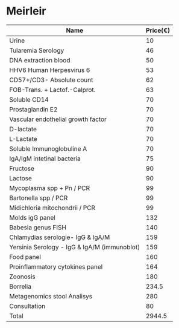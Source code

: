 # * Tests
# ** sleep study
# ** qEEG
# ** TTT
# ** CPET
#    VO2max and maximal ventilation
# ** 2 day CPET
# *** Staci Stevens
#     Doing the 2-day test also gives you useful data that you can use to
#     help you pace by wearing a hear rate monitor to warn you with an
#     audible alarm when you go over your test-measured heart rate at the
#     anaerobic threshold.
#     Some ME patients' HR at AT can drop as much as 50% on Day 2. So, it's
#     the Day 2 HR measure that you want to go by every day.
# ** blood volume
# ** whole body potassium scan


* Meirleir

| Name                                         |Price(€)|
|----------------------------------------------+--------|
| Urine                                        |     10 |
| Tularemia Serology                           |     46 |
| DNA extraction blood                         |     50 |
| HHV6 Human Herpesvirus 6                     |     53 |
| CD57+/CD3- Absolute count                    |     62 |
| FOB-Trans. + Lactof.-Calprot.                |     63 |
| Soluble CD14                                 |     70 |
| Prostaglandin E2                             |     70 |
| Vascular endothelial growth factor           |     70 |
| D-lactate                                    |     70 |
| L-Lactate                                    |     70 |
| Soluble Immunoglobuline A                    |     70 |
| IgA/IgM intetinal bacteria                   |     75 |
| Fructose                                     |     90 |
| Lactose                                      |     90 |
| Mycoplasma spp + Pn / PCR                    |     99 |
| Bartonella spp / PCR                         |     99 |
| Midichloria mitochondrii / PCR               |     99 |
| Molds igG panel                              |    132 |
| Babesia genus FISH                           |    140 |
| Chlamydias serologie- IgG & IgA/M            |    159 |
| Yersinia Serology - IgG & IgA/M (immunoblot) |    159 |
| Food panel                                   |    160 |
| Proinflammatory cytokines panel              |    164 |
| Zoonosis                                     |    180 |
| Borrelia                                     |  234.5 |
| Metagenomics stool Analisys                  |    280 |
|----------------------------------------------+--------|
| Consultation                                 |     80 |
|----------------------------------------------+--------|
| Total                                        | 2944.5 |